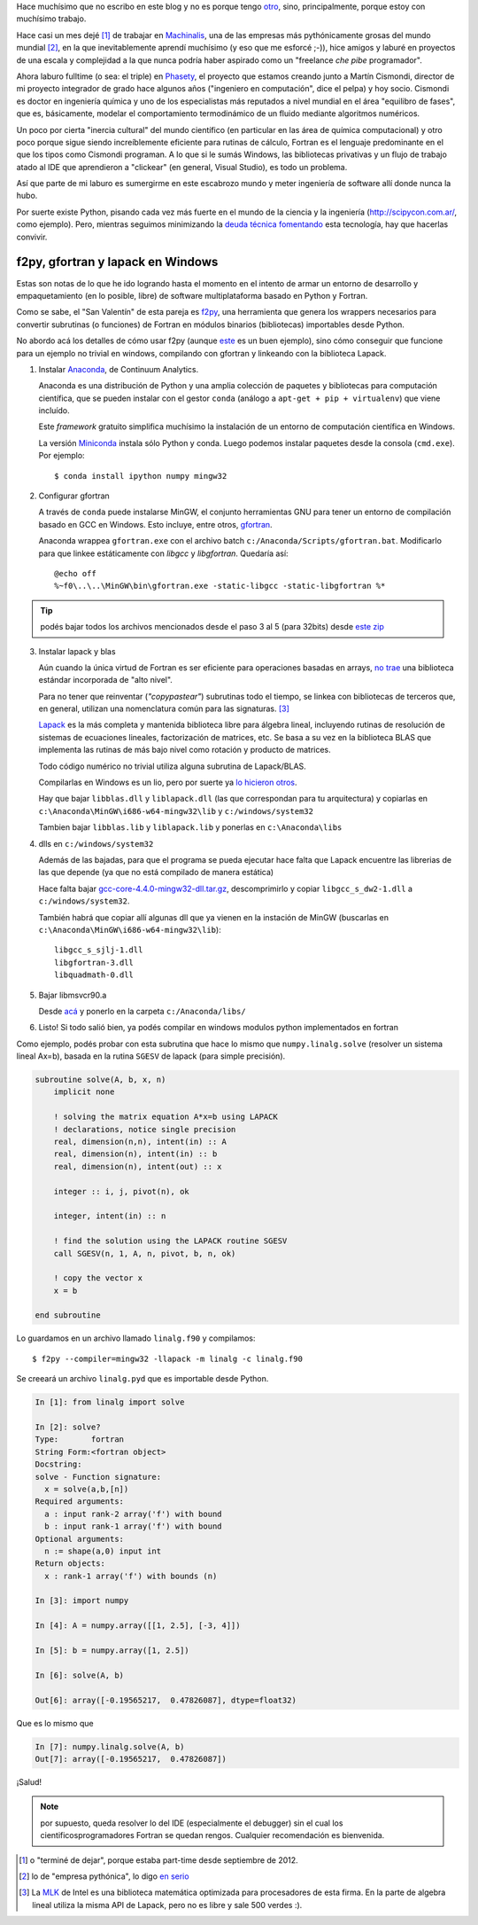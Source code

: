 .. link:
.. description:
.. tags:
.. date: 2013/08/24 11:11:45
.. title: Fortran + Windows = pesadilla^2
.. slug: fortran-windows-pesadilla2


Hace muchísimo que no escribo en este blog y no es porque tengo otro_, sino, principalmente, porque estoy con muchísimo trabajo.

Hace casi un mes dejé [1]_ de trabajar en Machinalis_, una de las empresas más pythónicamente grosas del mundo mundial [2]_, en la que inevitablemente aprendí muchísimo
(y eso que me esforcé ;-)), hice amigos y laburé en proyectos de una escala y complejidad a la que nunca podría haber aspirado como un "freelance *che pibe* programador".

Ahora laburo fulltime (o sea: el triple) en Phasety_, el proyecto que estamos creando junto a Martín Cismondi, director de mi proyecto integrador de grado hace algunos años ("ingeniero en computación", dice el pelpa) y hoy socio. Cismondi es doctor en ingeniería
química y uno de los especialistas más reputados a nivel mundial en el área "equilibro de fases", que es, básicamente, modelar el comportamiento termodinámico de un fluido mediante algoritmos numéricos.

Un poco por cierta "inercia cultural" del mundo científico (en particular en las área de química computacional) y otro poco porque sigue siendo increíblemente eficiente para rutinas de cálculo, Fortran es el lenguaje predominante en el que los tipos
como Cismondi programan. A lo que si le sumás Windows, las bibliotecas privativas y un flujo de trabajo atado al IDE que aprendieron a "clickear" (en general, Visual Studio),
es todo un problema.

Así que parte de mi laburo es sumergirme en este escabrozo mundo y meter ingeniería de software allí donde nunca la hubo.

Por suerte existe Python, pisando cada vez más fuerte en el mundo de la ciencia y la ingeniería (http://scipycon.com.ar/, como ejemplo). Pero, mientras seguimos minimizando
la `deuda técnica`_ fomentando_ esta tecnología, hay que hacerlas convivir.

f2py, gfortran y lapack en Windows
----------------------------------

Estas son notas de lo que he ido logrando hasta el momento en el intento de armar un entorno de desarrollo y empaquetamiento (en lo posible, libre) de software multiplataforma basado en Python y Fortran.

Como se sabe, el "San Valentín" de esta pareja es f2py_, una herramienta que genera los wrappers necesarios para convertir subrutinas (o funciones) de Fortran en módulos binarios (bibliotecas) importables desde Python.

No abordo acá los detalles de cómo usar f2py (aunque `este <http://websrv.cs.umt.edu/isis/index.php/F2py_example>`_ es un buen ejemplo), sino cómo conseguir que funcione para un ejemplo no trivial en windows, compilando con gfortran y linkeando con la biblioteca Lapack.


1. Instalar Anaconda_, de Continuum Analytics.

   Anaconda es una distribución de Python y una amplia colección de paquetes
   y bibliotecas para computación científica, que se pueden instalar con el gestor
   ``conda`` (análogo a ``apt-get + pip + virtualenv``) que viene incluído.

   Este *framework* gratuito simplifica muchísimo la instalación de un entorno
   de computación científica en Windows.

   La versión Miniconda_ instala sólo Python y conda. Luego podemos instalar paquetes
   desde la consola (``cmd.exe``). Por ejemplo::

      $ conda install ipython numpy mingw32

2. Configurar gfortran

   A través de ``conda`` puede instalarse MinGW, el conjunto herramientas GNU
   para tener un entorno de compilación basado en GCC en Windows. Esto incluye, entre otros, gfortran_.

   Anaconda wrappea ``gfortran.exe`` con el archivo batch ``c:/Anaconda/Scripts/gfortran.bat``.
   Modificarlo para que linkee estáticamente con *libgcc* y *libgfortran*. Quedaría así::

        @echo off
        %~f0\..\..\MinGW\bin\gfortran.exe -static-libgcc -static-libgfortran %*


.. tip::

    podés bajar todos los archivos mencionados desde el paso 3 al 5
    (para 32bits) desde `este zip <https://docs.google.com/file/d/0Bx300vaUNYn1cDVva0FGaEFQTFE/edit?usp=sharing>`_


3. Instalar lapack y blas

   Aún cuando la única virtud de Fortran es ser eficiente para operaciones basadas en arrays, `no trae`_ una biblioteca estándar incorporada de "alto nivel".

   Para no tener que reinventar (*"copypastear"*) subrutinas todo el tiempo, se linkea con bibliotecas de terceros que, en general, utilizan una nomenclatura común para las
   signaturas. [3]_

   Lapack_ es la más completa y mantenida biblioteca libre para álgebra lineal, incluyendo rutinas de resolución de sistemas de ecuaciones lineales, factorización de matrices,
   etc. Se basa a su vez en la biblioteca BLAS
   que implementa las rutinas de más bajo nivel como rotación y producto de matrices.

   Todo código numérico no trivial utiliza alguna subrutina de Lapack/BLAS.

   Compilarlas en Windows es un lio, pero por suerte ya
   `lo hicieron otros <http://icl.cs.utk.edu/lapack-for-windows/lapack/index.html#libraries>`_.

   Hay que bajar ``libblas.dll`` y ``liblapack.dll`` (las que correspondan para tu arquitectura) y copiarlas en
   ``c:\Anaconda\MinGW\i686-w64-mingw32\lib`` y ``c:/windows/system32``

   Tambien bajar ``libblas.lib`` y ``liblapack.lib`` y ponerlas en
   ``c:\Anaconda\libs``


4. dlls en ``c:/windows/system32``

   Además de las bajadas, para que el programa se pueda ejecutar hace falta que Lapack encuentre las librerias de las que depende (ya que no está compilado de manera estática)

   Hace falta bajar `gcc-core-4.4.0-mingw32-dll.tar.gz <http://sourceforge.net/projects/mingw/files/MinGW/Base/gcc/Version4/Previous%20Release%20gcc-4.4.0/gcc-core-4.4.0-mingw32-dll.tar.gz/download>`_, descomprimirlo y copiar ``libgcc_s_dw2-1.dll``
   a ``c:/windows/system32``.

   También habrá que copiar allí algunas dll que ya vienen
   en la instación de MinGW (buscarlas en ``c:\Anaconda\MinGW\i686-w64-mingw32\lib``)::

     libgcc_s_sjlj-1.dll
     libgfortran-3.dll
     libquadmath-0.dll


5. Bajar libmsvcr90.a

   Desde `acá <https://github.com/enthought/vendor-mingw/blob/master/msvcrt/libmsvcr90.a?raw=true>`_ y ponerlo en la carpeta ``c:/Anaconda/libs/``


6. Listo! Si todo salió bien, ya podés compilar en windows modulos python
   implementados en fortran


Como ejemplo,  podés probar con esta subrutina que hace lo mismo que
``numpy.linalg.solve`` (resolver un sistema lineal Ax=b), basada en la rutina ``SGESV``
de lapack (para simple precisión).

.. code-block:: fortran

    subroutine solve(A, b, x, n)
        implicit none

        ! solving the matrix equation A*x=b using LAPACK
        ! declarations, notice single precision
        real, dimension(n,n), intent(in) :: A
        real, dimension(n), intent(in) :: b
        real, dimension(n), intent(out) :: x

        integer :: i, j, pivot(n), ok

        integer, intent(in) :: n

        ! find the solution using the LAPACK routine SGESV
        call SGESV(n, 1, A, n, pivot, b, n, ok)

        ! copy the vector x
        x = b

    end subroutine

Lo guardamos en un archivo llamado ``linalg.f90`` y compilamos::

    $ f2py --compiler=mingw32 -llapack -m linalg -c linalg.f90

Se creeará un archivo ``linalg.pyd`` que es importable desde Python.

.. code-block:: python

    In [1]: from linalg import solve

    In [2]: solve?
    Type:       fortran
    String Form:<fortran object>
    Docstring:
    solve - Function signature:
      x = solve(a,b,[n])
    Required arguments:
      a : input rank-2 array('f') with bound
      b : input rank-1 array('f') with bound
    Optional arguments:
      n := shape(a,0) input int
    Return objects:
      x : rank-1 array('f') with bounds (n)

    In [3]: import numpy

    In [4]: A = numpy.array([[1, 2.5], [-3, 4]])

    In [5]: b = numpy.array([1, 2.5])

    In [6]: solve(A, b)

    Out[6]: array([-0.19565217,  0.47826087], dtype=float32)


Que es lo mismo que

.. code-block:: python

    In [7]: numpy.linalg.solve(A, b)
    Out[7]: array([-0.19565217,  0.47826087])


¡Salud!

.. note:: por supuesto, queda resolver lo del IDE (especialmente el debugger)
          sin el cual los cientificosprogramadores Fortran se quedan rengos.
          Cualquier recomendación es bienvenida.


.. _f2py: http://www.f2py.com
.. _no trae: http://www.nsc.liu.se/~boein/f77to90/a5.html
.. _Anaconda: https://store.continuum.io/cshop/anaconda/
.. _Miniconda: http://repo.continuum.io/miniconda/index.html
.. _gfortran: http://en.wikipedia.org/wiki/Gfortran
.. _Lapack: http://netlib.org/lapack
.. _otro: http://www.textosypretextos.com.ar
.. _Machinalis: http://machinalis.com
.. _Phasety: http://phasety.com
.. _deuda técnica: http://es.wikipedia.org/wiki/Deuda_t%C3%A9cnica
.. _fomentando: http://phasety.com/1/blog/article/curso-taller-python-para-ciencia-e-ingenieria


.. [1] o "terminé de dejar", porque estaba part-time desde septiembre de 2012.
.. [2] lo de "empresa pythónica", lo digo `en serio <http://www.python.org/dev/peps/pep-0020/>`_
.. [3] La `MLK`_ de Intel es una biblioteca matemática optimizada para procesadores
       de esta firma. En la parte de algebra lineal utiliza la misma API de Lapack, pero
       no es libre y sale 500 verdes :).

.. _MLK: http://software.intel.com/en-us/intel-mkl


